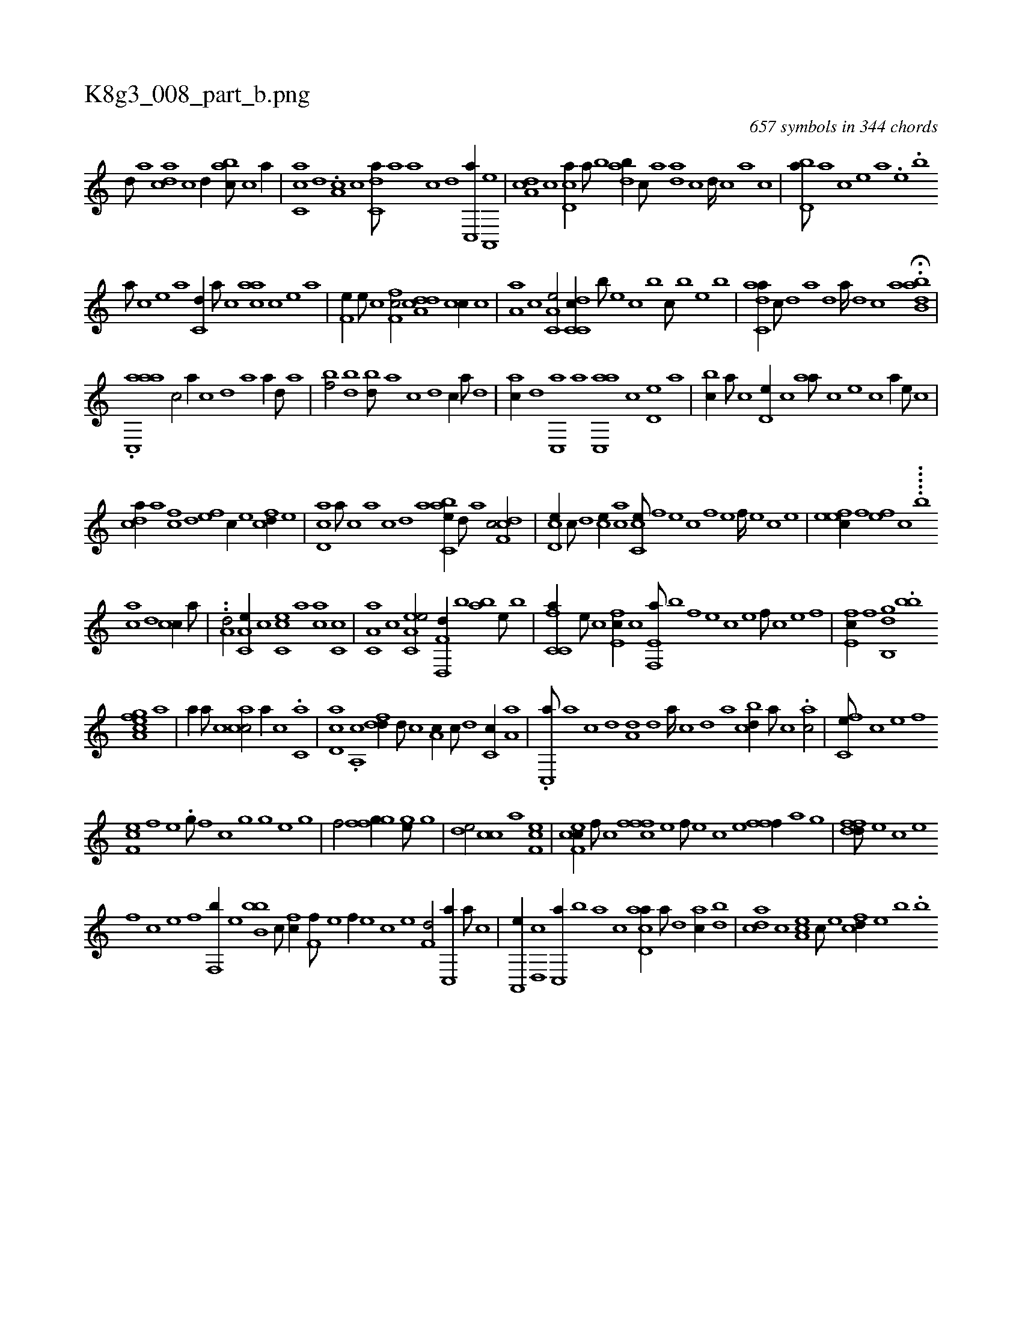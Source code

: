X:1
%
%%titleleft true
%%tabaddflags 0
%%tabrhstyle grid
%
T:K8g3_008_part_b.png
C:657 symbols in 344 chords
L:1/1
K:italiantab
%
[,,d///] [,a] [,,dca] [,,c] [,,d//] [,,abc///] [,,,c] [,,a//] |\
	[,,cc,a] [,,d] .[,a,c] [,c] [c,da///] [a] [a] [c] [d] [c,,a//] [a,,,e] |\
	[,da,c] [,,c] [,cd,a//] [,a///] [,b] [,adb//] [,,c///] [,,a] [,ad] [,,c] [,,d////] [,,c] [,,a] [,,c] |\
	[,bd,a///] [,a] [,c] [,e] [a] .[,e] .[,,b] 
%
[a///] [,c] [,e] [a] [c,d//] [a///] [c] [aac] [,c] [,e] [a] |\
	[,f,e//] [,e///] [,c] [,ff,c/] [a,dcd] [,cc//] [,,,,c] |\
	[,,a,a] [,,,c] [,a,c,e/] [c,dc,c//] [,,,b///] [,,,,e] [,,,c] [,,,b] [,,,c///] [,,,b] [,,,,e] [,,,b] |\
	[,adc,a//] [,,c///] [,,d] [,a] [,,d] [,a////] [,,d] [,,c] [,,a] H.[,abb,d] |
%
.[aac,,#ya] [,,,c/] [a//] [,,,c] [,,d] [a] [a//] [,d///] [a] |\
	[,bf/] [,bd] [bd///] [a] [c] [d] [c//] [a///] [,d] |\
	[ac//] [,d] [,c,,a] [,a] [ac,,a] [,,,,c] [,,d,e] [,,,a] |\
	[,,bc//] [,,a///] [,,c] [,,d,e//] [,,c] [,,aa///] [,,,c] [,,,e] [,,,c] [,,,a//] [,,,,e///] [,,,,c] |
%
[,,dca//] [,a] [fc] [,d] [ef] [c//] [e] [fcd//] [e] |\
	[cd,a] [,,a///] [,,c] [,,a] [,,c] [,,d] [,a] [abc,e//] [,d///] [a] [cdf,c/] |\
	[cd,e//] [,c///] [,d] [,ce//] [,ac] [cc,e///] [,,f] [,,e] [,,c] [,,f] [,,e] [,,f////] [,,e] [,,c] [,,e] |\
	[,efec//] [,f] [,ef] [,c] .....[,,,b] 
%
[,ac] [,,d] [,,cc//] [,,a///] |\
	..[a,d/] [a,c,e//] [,,,,c] [,cc,e] [,a] [ac] [,,c,c] |\
	[c,a,a] [,,,c] [ea,c,e/] [f,d,,d//] [,,,b] [,,ab] [,,,,e///] [,,,b] |\
	[fc,c,a//] [e///] [c] [e,fc//] [c] [e,f,,a///] [b] [,f] [,e] [,c] [,e] [,f///] [c] [e] [f] |\
	[e,fc//] [f] [h,,gh] [b,,d] .[bb] 
%
[,,fgh] [,,,h] [ea,c] [,,,a] |\
	[,,,ha//] [,,a///] [,,c] [acc/] [,,,,a//] [,,c] .[c,a] |\
	[,d,ac] .[a,,c] [,dfd//] [,,d///] [,,c] [,,a,c//] [,c///] [,d] [,c,c//] [,a,a] |\
	.[,c,,a///] [,a] [,c] [,d] [a,d] [,d] [a////] [,c] [,d] [a] [bcd//] [a///] [c] .[,ac/] |\
	[fc,e///] [c] [e] [f] 
%
[ef,c] [f] [h//] [,,ie] .[g///] [,,f] [h,c] [g] [h3/16] [g] [e] [g] |\
	[h,f/] [,,,gh] [,,ffg//] [,,,h] [,,,gh] [,,,e///] [,,,g] |\
	[,,de/] [,,cc] [,a] [ef,c] |\
	[cef,c//] [,f///] [c] [fffc] [e] [f///] [e] [c] [e] [ffh,,f//] [,,,,,h] [,,,,,a] [,,,,g] |\
	[dffd///] [,e] [,c] [,e] 
%
[,f] [c] [e] [f] [h,,,#y/] [f,,b//] [e] [,,bb,b] [c///] [fc//] [f,f///] [e] [f//] [e] [c] [e] [f,d/] [c,,a//] [a///] [c] |\
	[a,,,e//] [,d,,c] [c,,a//] [,,,b] [,,a] [,,c] [acd,a//] [,a///] [,d] [,ac//] [,,db] |\
	[acd] [c] [ea,c] [c///] [e] [fcd//] [e] [b] .[,,b] 
% number of items: 657


